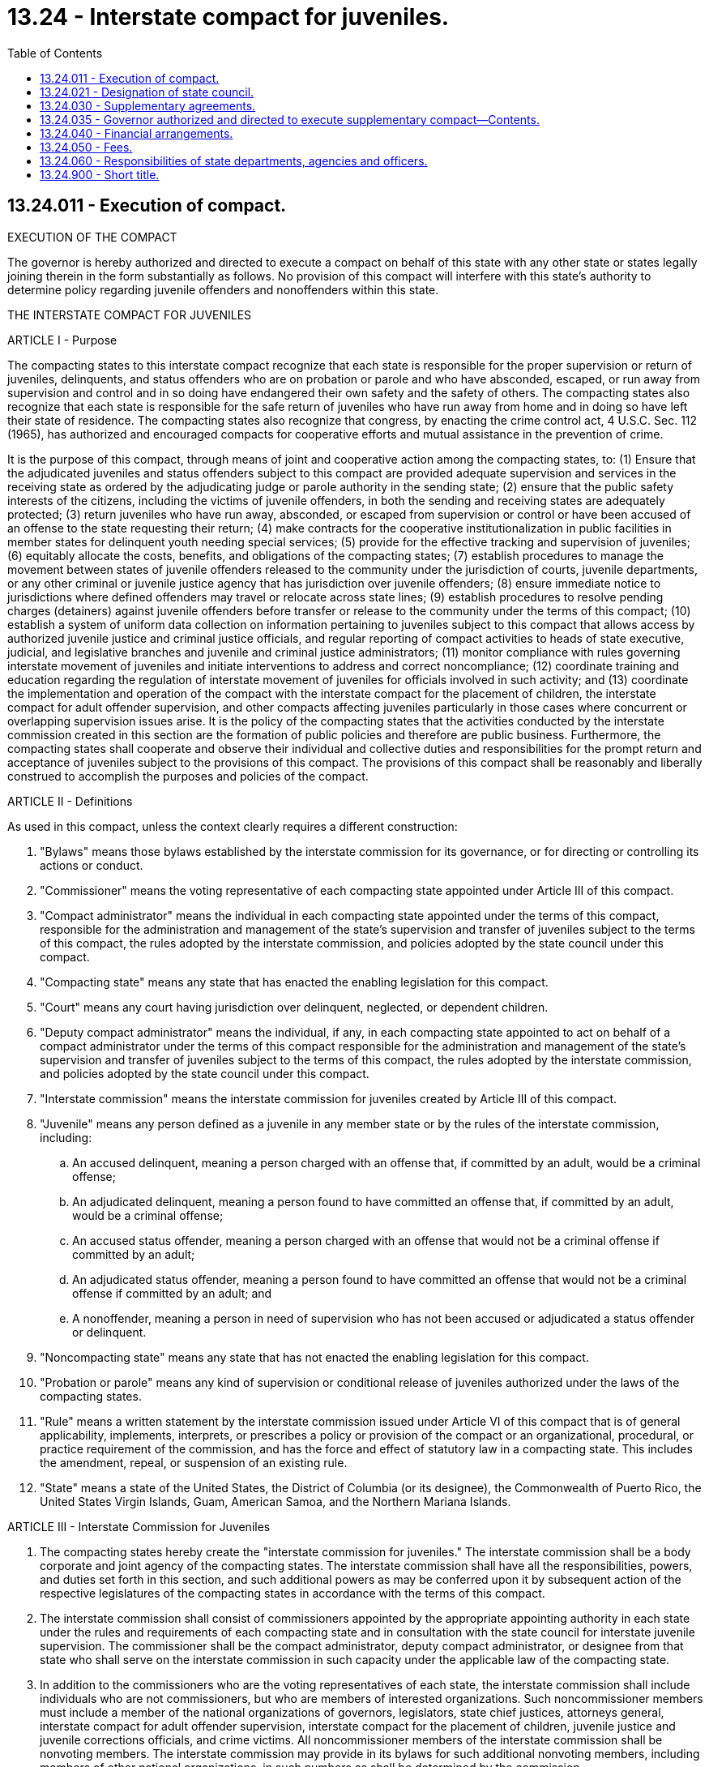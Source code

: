 = 13.24 - Interstate compact for juveniles.
:toc:

== 13.24.011 - Execution of compact.
EXECUTION OF THE COMPACT

The governor is hereby authorized and directed to execute a compact on behalf of this state with any other state or states legally joining therein in the form substantially as follows. No provision of this compact will interfere with this state's authority to determine policy regarding juvenile offenders and nonoffenders within this state.

THE INTERSTATE COMPACT FOR JUVENILES

ARTICLE I - Purpose

The compacting states to this interstate compact recognize that each state is responsible for the proper supervision or return of juveniles, delinquents, and status offenders who are on probation or parole and who have absconded, escaped, or run away from supervision and control and in so doing have endangered their own safety and the safety of others. The compacting states also recognize that each state is responsible for the safe return of juveniles who have run away from home and in doing so have left their state of residence. The compacting states also recognize that congress, by enacting the crime control act, 4 U.S.C. Sec. 112 (1965), has authorized and encouraged compacts for cooperative efforts and mutual assistance in the prevention of crime.

It is the purpose of this compact, through means of joint and cooperative action among the compacting states, to: (1) Ensure that the adjudicated juveniles and status offenders subject to this compact are provided adequate supervision and services in the receiving state as ordered by the adjudicating judge or parole authority in the sending state; (2) ensure that the public safety interests of the citizens, including the victims of juvenile offenders, in both the sending and receiving states are adequately protected; (3) return juveniles who have run away, absconded, or escaped from supervision or control or have been accused of an offense to the state requesting their return; (4) make contracts for the cooperative institutionalization in public facilities in member states for delinquent youth needing special services; (5) provide for the effective tracking and supervision of juveniles; (6) equitably allocate the costs, benefits, and obligations of the compacting states; (7) establish procedures to manage the movement between states of juvenile offenders released to the community under the jurisdiction of courts, juvenile departments, or any other criminal or juvenile justice agency that has jurisdiction over juvenile offenders; (8) ensure immediate notice to jurisdictions where defined offenders may travel or relocate across state lines; (9) establish procedures to resolve pending charges (detainers) against juvenile offenders before transfer or release to the community under the terms of this compact; (10) establish a system of uniform data collection on information pertaining to juveniles subject to this compact that allows access by authorized juvenile justice and criminal justice officials, and regular reporting of compact activities to heads of state executive, judicial, and legislative branches and juvenile and criminal justice administrators; (11) monitor compliance with rules governing interstate movement of juveniles and initiate interventions to address and correct noncompliance; (12) coordinate training and education regarding the regulation of interstate movement of juveniles for officials involved in such activity; and (13) coordinate the implementation and operation of the compact with the interstate compact for the placement of children, the interstate compact for adult offender supervision, and other compacts affecting juveniles particularly in those cases where concurrent or overlapping supervision issues arise. It is the policy of the compacting states that the activities conducted by the interstate commission created in this section are the formation of public policies and therefore are public business. Furthermore, the compacting states shall cooperate and observe their individual and collective duties and responsibilities for the prompt return and acceptance of juveniles subject to the provisions of this compact. The provisions of this compact shall be reasonably and liberally construed to accomplish the purposes and policies of the compact.

ARTICLE II - Definitions

As used in this compact, unless the context clearly requires a different construction:

. "Bylaws" means those bylaws established by the interstate commission for its governance, or for directing or controlling its actions or conduct.

. "Commissioner" means the voting representative of each compacting state appointed under Article III of this compact.

. "Compact administrator" means the individual in each compacting state appointed under the terms of this compact, responsible for the administration and management of the state's supervision and transfer of juveniles subject to the terms of this compact, the rules adopted by the interstate commission, and policies adopted by the state council under this compact.

. "Compacting state" means any state that has enacted the enabling legislation for this compact.

. "Court" means any court having jurisdiction over delinquent, neglected, or dependent children.

. "Deputy compact administrator" means the individual, if any, in each compacting state appointed to act on behalf of a compact administrator under the terms of this compact responsible for the administration and management of the state's supervision and transfer of juveniles subject to the terms of this compact, the rules adopted by the interstate commission, and policies adopted by the state council under this compact.

. "Interstate commission" means the interstate commission for juveniles created by Article III of this compact.

. "Juvenile" means any person defined as a juvenile in any member state or by the rules of the interstate commission, including:

.. An accused delinquent, meaning a person charged with an offense that, if committed by an adult, would be a criminal offense;

.. An adjudicated delinquent, meaning a person found to have committed an offense that, if committed by an adult, would be a criminal offense;

.. An accused status offender, meaning a person charged with an offense that would not be a criminal offense if committed by an adult;

.. An adjudicated status offender, meaning a person found to have committed an offense that would not be a criminal offense if committed by an adult; and

.. A nonoffender, meaning a person in need of supervision who has not been accused or adjudicated a status offender or delinquent.

. "Noncompacting state" means any state that has not enacted the enabling legislation for this compact.

. "Probation or parole" means any kind of supervision or conditional release of juveniles authorized under the laws of the compacting states.

. "Rule" means a written statement by the interstate commission issued under Article VI of this compact that is of general applicability, implements, interprets, or prescribes a policy or provision of the compact or an organizational, procedural, or practice requirement of the commission, and has the force and effect of statutory law in a compacting state. This includes the amendment, repeal, or suspension of an existing rule.

. "State" means a state of the United States, the District of Columbia (or its designee), the Commonwealth of Puerto Rico, the United States Virgin Islands, Guam, American Samoa, and the Northern Mariana Islands.

ARTICLE III - Interstate Commission for Juveniles

. The compacting states hereby create the "interstate commission for juveniles." The interstate commission shall be a body corporate and joint agency of the compacting states. The interstate commission shall have all the responsibilities, powers, and duties set forth in this section, and such additional powers as may be conferred upon it by subsequent action of the respective legislatures of the compacting states in accordance with the terms of this compact.

. The interstate commission shall consist of commissioners appointed by the appropriate appointing authority in each state under the rules and requirements of each compacting state and in consultation with the state council for interstate juvenile supervision. The commissioner shall be the compact administrator, deputy compact administrator, or designee from that state who shall serve on the interstate commission in such capacity under the applicable law of the compacting state.

. In addition to the commissioners who are the voting representatives of each state, the interstate commission shall include individuals who are not commissioners, but who are members of interested organizations. Such noncommissioner members must include a member of the national organizations of governors, legislators, state chief justices, attorneys general, interstate compact for adult offender supervision, interstate compact for the placement of children, juvenile justice and juvenile corrections officials, and crime victims. All noncommissioner members of the interstate commission shall be nonvoting members. The interstate commission may provide in its bylaws for such additional nonvoting members, including members of other national organizations, in such numbers as shall be determined by the commission.

. Each compacting state represented at any meeting of the commission is entitled to one vote. A majority of the compacting states shall constitute a quorum for the transaction of business, unless a larger quorum is required by the bylaws of the interstate commission.

. The interstate commission shall meet at least once each calendar year. The chair may call additional meetings and, upon the request of a simple majority of the compacting states, shall call additional meetings. Public notice shall be given of all meetings and meetings shall be open to the public.

. The interstate commission shall establish an executive committee, which shall include commission officers, members, and others as determined by the bylaws. The executive committee shall have the power to act on behalf of the interstate commission during periods when the interstate commission is not in session, with the exception of rule making and/or amendment to the compact. The executive committee shall oversee the day-to-day activities of the administration of the compact managed by an executive director and interstate commission staff, administer enforcement and compliance with the compact, its bylaws, and rules, and perform such other duties as directed by the interstate commission or set forth in the bylaws.

. Each member of the interstate commission may cast a vote to which that compacting state is entitled and to participate in the business and affairs of the interstate commission. A member shall vote in person and shall not delegate a vote to another compacting state. However, a commissioner, in consultation with the state council, shall appoint another authorized representative, in the absence of the commissioner from that state, to cast a vote on behalf of the compacting state at a specified meeting. The bylaws may provide for members' participation in meetings by telephone or other means of telecommunication or electronic communication.

. The interstate commission's bylaws shall establish conditions and procedures under which the interstate commission shall make its information and official records available to the public for inspection or copying. The interstate commission may exempt from disclosure any information or official records to the extent they would adversely affect personal privacy rights or proprietary interests.

. Public notice shall be given of all meetings and all meetings shall be open to the public, except as set forth in the rules or as otherwise provided in the compact. The interstate commission and any of its committees may close a meeting to the public where it determines by two-thirds vote that an open meeting would be likely to:

.. Relate solely to the interstate commission's internal personnel practices and procedures;

.. Disclose matters specifically exempted from disclosure by statute;

.. Disclose trade secrets or commercial or financial information that is privileged or confidential;

.. Involve accusing any person of a crime, or formally censuring any person;

.. Disclose information of a personal nature where disclosure would constitute a clearly unwarranted invasion of personal privacy;

.. Disclose investigative records compiled for law enforcement purposes;

.. Disclose information contained in or related to examination, operating, or condition reports prepared by, or on behalf of or for the use of, the interstate commission with respect to a regulated person or entity for the purpose of regulation or supervision of such person or entity;

.. Disclose information, the premature disclosure of which would significantly endanger the stability of a regulated person or entity; or

.. Specifically relate to the interstate commission's issuance of a subpoena, or its participation in a civil action or other legal proceeding.

. For every closed meeting, the interstate commission's legal counsel shall publicly certify that, in the legal counsel's opinion, the meeting may be closed to the public, and shall reference each relevant exemptive provision. The interstate commission shall keep minutes that fully and clearly describe all matters discussed in any meeting and shall provide a full and accurate summary of any actions taken, and the reasons therefore, including a description of each of the views expressed on any item and the record of any roll call vote reflected in the vote of each member on the question. All documents considered in connection with any action shall be identified in the minutes.

. The interstate commission shall collect standardized data concerning the interstate movement of juveniles as directed through its rules that specify the data to be collected, the means of collection and data exchange, and reporting requirements. Such methods of data collection, exchange, and reporting shall insofar as is reasonably possible conform to current technology and coordinate its information functions with the appropriate repository of records.

ARTICLE IV - Powers and Duties of the Interstate Commission

The commission has the following powers and duties:

. Provide for dispute resolution among compacting states;

. Adopt rules to effect the purposes and obligations of this compact which shall have the force and effect of statutory law and shall be binding in the compacting states to the extent and in the manner provided in this compact;

. Oversee, supervise, and coordinate the interstate movement of juveniles subject to this compact and any bylaws adopted and rules adopted by the interstate commission;

. Enforce compliance with the compact provisions, the rules adopted by the interstate commission, and the bylaws, using all necessary and proper means, including but not limited to the use of judicial process;

. Establish and maintain offices that are located within one or more of the compacting states;

. Purchase and maintain insurance and bonds;

. Borrow, accept, hire, or contract for personnel services;

. Establish and appoint committees and hire staff that it deems necessary to carry out its functions including, but not limited to, an executive committee as required by Article III of this compact that may act on behalf of the interstate commission in carrying out its powers and duties;

. Elect or appoint officers, attorneys, employees, agents, or consultants, and to fix their compensation, define their duties and determine their qualifications, and to establish the interstate commission's personnel policies and programs relating to inter alia, conflicts of interest, rates of compensation, and qualifications of personnel;

. Accept any and all donations and grants of money, equipment, supplies, materials, and services, and to receive, use, and dispose of the donations and grants;

. Lease, purchase, accept contributions or donations of, or otherwise to own, hold, improve, or use any property, real, personal, or mixed;

. Sell, convey, mortgage, pledge, lease, exchange, abandon, or otherwise dispose of any property, real, personal, or mixed;

. Establish a budget and make expenditures and levy dues as provided in Article VIII of this compact;

. Sue and be sued;

. Adopt a seal and bylaws governing the management and operation of the interstate commission;

. Perform such functions as may be necessary or appropriate to achieve the purposes of this compact;

. Report annually to the legislatures, governors, judiciary, and state councils of the compacting states concerning the activities of the interstate commission during the preceding year. Reports shall also include any recommendations adopted by the interstate commission;

. Coordinate education, training, and public awareness regarding the interstate movement of juveniles for officials involved in such activity;

. Establish uniform standards of the reporting, collecting, and exchanging of data; and

. Maintain its corporate books and records in accordance with the bylaws.

ARTICLE V - Organization and Operation of the Interstate Commission

Section A. Bylaws

The interstate commission shall, by a majority of the members present and voting, within twelve months after the first interstate commission meeting, adopt bylaws to govern its conduct as may be necessary or appropriate to carry out the purposes of the compact, including, but not limited to:

. Establishing the fiscal year of the interstate commission;

. Establishing an executive committee and such other committees as may be necessary;

. Providing for the establishment of committees governing any general or specific delegation of any authority or function of the interstate commission;

. Providing reasonable procedures for calling and conducting meetings of the interstate commission, and ensuring reasonable notice of each such meeting;

. Establishing the titles and responsibilities of the officers of the interstate commission;

. Providing a mechanism for concluding the operations of the interstate commission and the return of any surplus funds that may exist upon the termination of the compact after the payment and/or reserving of all of its debts and obligations;

. Providing "start-up" rules for initial administration of the compact; and

. Establishing standards and procedures for compliance and technical assistance in carrying out the compact.

Section B. Officers and staff

. The interstate commission shall, by a majority of the members, elect annually from among its members a chair and a vice chair, each of whom has the authority and duties that are specified in the bylaws. The chair or, in the chair's absence or disability, the vice chair shall preside at all meetings of the interstate commission. The officers so elected shall serve without compensation or remuneration from the interstate commission. However, subject to the availability of budgeted funds, the officers shall be reimbursed for any ordinary and necessary costs and expenses incurred by them in the performance of their duties and responsibilities as officers of the interstate commission.

. The interstate commission shall, through its executive committee, appoint or retain an executive director for such period, upon such terms and conditions, and for such compensation as the interstate commission deems appropriate. The executive director shall serve as secretary to the interstate commission, but shall not be a member and shall hire and supervise such other staff as authorized by the interstate commission.

Section C. Qualified immunity, defense, and indemnification

. The commission's executive director and employees are immune from suit and liability, either personally or in their official capacity, for any claim for damage to, loss of property, personal injury, or other civil liability caused or arising out of or relating to any actual or alleged act, error, or omission that occurred, or that such person had a reasonable basis for believing occurred within the scope of commission employment, duties, or responsibilities. However, any such person is not protected from suit or liability for any damage, loss, injury, or liability caused by the intentional or willful and wanton misconduct of any such person.

. The liability of any commissioner, or the employee or agent of a commissioner, acting within the scope of such person's employment or duties for acts, errors, or omissions occurring within such person's state may not exceed the limits of liability set forth under the constitution and laws of that state for state officials, employees, and agents. Nothing in this subsection shall be construed to protect any such person from suit or liability for any damage, loss, injury, or liability caused by the intentional or willful and wanton misconduct of any such person.

. The interstate commission shall defend the executive director or the employees or representatives of the interstate commission and, subject to the approval of the attorney general of the state represented by any commissioner of a compacting state, shall defend such commissioner or the commissioner's representatives or employees in any civil action seeking to impose liability arising out of any actual or alleged act, error, or omission that occurred within the scope of interstate commission employment, duties, or responsibilities, or that the defendant had a reasonable basis for believing occurred within the scope of interstate commission employment, duties, or responsibilities, if the actual or alleged act, error, or omission did not result from intentional or willful and wanton misconduct on the part of such person.

. The interstate commission shall indemnify and hold the commissioner of a compacting state, or the commissioner's representatives or employees, or the interstate commission's representatives or employees, harmless in the amount of any settlement or judgment obtained against such persons arising out of any actual or alleged act, error, or omission that occurred within the scope of interstate commission employment, duties, or responsibilities, or that such persons had a reasonable basis for believing occurred within the scope of interstate commission employment, duties, or responsibilities, if the actual or alleged act, error, or omission did not result from intentional or willful and wanton misconduct on the part of such persons.

ARTICLE VI - Rule-making Functions of the Interstate Commission

. The interstate commission shall adopt and publish rules in order to effectively and efficiently achieve the purposes of the compact.

. Rule making shall occur pursuant to the criteria set forth in this article and the bylaws and rules adopted pursuant thereto. Such rule making shall substantially conform to the principles of the "model state administrative procedures act," 1981 Act, Uniform Laws Annotated, Vol. 15, p.1 (2000), or such other administrative procedures act, as the interstate commission deems appropriate consistent with due process requirements under the United States Constitution as now or hereafter interpreted by the United States supreme court. All rules and amendments become binding as of the date specified, as published with the final version of the rule as approved by the commission.

. When adopting a rule, the interstate commission shall, at a minimum:

.. Publish the proposed rule's entire text stating the reason or reasons for that proposed rule;

.. Allow and invite any and all persons to submit written data, facts, opinions, and arguments, which information shall be added to the record, and be made publicly available;

.. Provide an opportunity for an informal hearing if petitioned by ten or more persons; and

.. Adopt a final rule and its effective date, if appropriate, based on input from state or local officials, or interested parties.

. The interstate commission shall allow, not later than sixty days after a rule is adopted, any interested person to file a petition in the United States district court for the District of Columbia or in the federal district court where the interstate commission's principal office is located for judicial review of such rule. If the court finds that the interstate commission's action is not supported by substantial evidence in the rule-making record, the court shall hold the rule unlawful and set it aside. For purposes of this subsection, evidence is substantial if it would be considered substantial evidence under the model state administrative procedures act.

. If a majority of the legislatures of the compacting states rejects a rule, those states may, by enactment of a statute or resolution in the same manner used to adopt the compact, cause that rule to have no further force and effect in any compacting state.

. The existing rules governing the operation of the interstate compact on juveniles superseded by chapter 180, Laws of 2003 shall be null and void twelve months after the first meeting of the interstate commission created under this section.

. Upon determination by the interstate commission that a state of emergency exists, it may adopt an emergency rule that becomes effective immediately upon adoption. However, the usual rule-making procedures shall be retroactively applied to the rule as soon as reasonably possible, but no later than ninety days after the effective date of the emergency rule.

ARTICLE VII - Oversight, Enforcement, and Dispute Resolution by the Interstate Commission

Section A. Oversight

. The interstate commission shall oversee the administration and operations of the interstate movement of juveniles subject to this compact in the compacting states and shall monitor such activities being administered in noncompacting states that may significantly affect compacting states.

. The courts and executive agencies in each compacting state shall enforce this compact and shall take all actions necessary and appropriate to effectuate the compact's purposes and intent. The provisions of this compact and the rules adopted under this section shall be received by all the judges, public officers, commissions, and departments of the state government as evidence of the authorized statute and administrative rules. All courts shall take judicial notice of the compact and the rules. In any judicial or administrative proceeding in a compacting state pertaining to the subject matter of this compact which may affect the powers, responsibilities, or actions of the interstate commission, it shall be entitled to receive all service of process in any such proceeding, and shall have standing to intervene in the proceeding for all purposes.

Section B. Dispute resolution

. The compacting states shall report to the interstate commission on all issues and activities necessary for the administration of the compact as well as issues and activities pertaining to compliance with the compact and its bylaws and rules.

. The interstate commission shall attempt, upon the request of a compacting state, to resolve any disputes or other issues that are subject to the compact and that may arise among compacting states and between compacting and noncompacting states. The commission shall adopt a rule providing for both mediation and binding dispute resolution for disputes among the compacting states.

. The interstate commission, in the reasonable exercise of its discretion, shall enforce the provisions and rules of this compact using any or all means set forth in Article XI of this compact.

ARTICLE VIII - Finance

. The interstate commission shall pay or provide for the payment of the reasonable expenses of its establishment, organization, and ongoing activities.

. The interstate commission shall levy on and collect an annual assessment from each compacting state to cover the cost of the internal operations and activities of the interstate commission and its staff which must be in a total amount sufficient to cover the interstate commission's annual budget as approved each year. The aggregate annual assessment amount shall be allocated based upon a formula to be determined by the interstate commission, taking into consideration the population of each compacting state and the volume of interstate movement of juveniles in each compacting state and shall adopt a rule binding upon all compacting states that governs the assessment.

. The interstate commission shall not incur any obligations of any kind before securing the funds adequate to meet the same; nor shall the interstate commission pledge the credit of any of the compacting states, except by and with the authority of the compacting state.

. The interstate commission shall keep accurate accounts of all receipts and disbursements. The receipts and disbursements of the interstate commission shall be subject to the audit and accounting procedures established under its bylaws. However, all receipts and disbursements of funds handled by the interstate commission shall be audited yearly by a certified or licensed public accountant and the report of the audit shall be included in and become part of the annual report of the interstate commission.

ARTICLE IX - The State Council

Each member state shall create a state council for interstate juvenile supervision. While each state may determine the membership of its own state council, its membership must include at least one representative from the legislative, judicial, and executive branches of government, victims groups, and the compact administrator, deputy compact administrator, or designee. Each compacting state retains the right to determine the qualifications of the compact administrator or deputy compact administrator. Each state council will advise and may exercise oversight and advocacy concerning that state's participation in interstate commission activities and other duties as may be determined by that state, including but not limited to development of policy concerning operations and procedures of the compact within that state.

Pursuant to this compact, the governor shall designate an individual who shall be the compact administrator and who, acting jointly with like officers of other party states, shall promulgate rules and regulations to carry out more effectively the terms of the compact. The governor shall designate the compact administrator from a list of six individuals, three of whom are recommended by the Washington association of juvenile court administrators and three of whom are recommended by the juvenile rehabilitation administration of the department of social and health services. The administrator shall serve subject to the pleasure of the governor. The administrator shall cooperate with all departments, agencies, and officers of and in the government of this state and its subdivisions in facilitating the proper administration of the compact or of any supplementary agreement or agreements entered into by this state.

ARTICLE X - Compacting States, Effective Date, and Amendment

. Any state, the District of Columbia or its designee, the Commonwealth of Puerto Rico, the United States Virgin Islands, Guam, American Samoa, and the Northern Mariana Islands as defined in Article II of this compact is eligible to become a compacting state.

. The compact shall become effective and binding upon legislative enactment of the compact into law by no less than thirty-five of the states. The initial effective date shall be the later of July 1, 2004, or upon enactment into law by the thirty-fifth jurisdiction. Thereafter, it shall become effective and binding as to any other compacting state upon enactment of the compact into law by that state. The governors of nonmember states or their designees shall be invited to participate in the activities of the interstate commission on a nonvoting basis before adoption of the compact by all states and territories of the United States.

. The interstate commission may propose amendments to the compact for enactment by the compacting states. No amendment shall become effective and binding upon the interstate commission and the compacting states unless and until it is enacted into law by unanimous consent of the compacting states.

ARTICLE XI - Withdrawal, Default, Termination,

and Judicial Enforcement

Section A. Withdrawal

. Once effective, the compact shall continue in force and remain binding upon each and every compacting state. However, a compacting state may withdraw from the compact by repealing the statute that enacted the compact into law.

. The effective date of withdrawal is the effective date of the repeal.

. The withdrawing state shall immediately notify the chair of the interstate commission in writing upon the introduction of legislation repealing this compact in the withdrawing state. The interstate commission shall notify the other compacting states of the withdrawing state's intent to withdraw within sixty days of its receipt thereof.

. The withdrawing state is responsible for all assessments, obligations, and liabilities incurred through the effective date of withdrawal, including any obligations, the performance of which extend beyond the effective date of withdrawal.

. Reinstatement following withdrawal of any compacting state shall occur upon the withdrawing state reenacting the compact or upon such later date as determined by the interstate commission.

Section B. Technical Assistance, Fines, Suspension,

Termination, and Default

. If the interstate commission determines that any compacting state has at any time defaulted in the performance of any of its obligations or responsibilities under this compact, or the bylaws or adopted rules, the interstate commission may impose any or all of the following penalties:

.. Remedial training and technical assistance as directed by the interstate commission;

.. Alternative dispute resolution;

.. Fines, fees, and costs in such amounts as set by the interstate commission; and

.. Suspension or termination of membership in the compact, which shall be imposed only after all other reasonable means of securing compliance under the bylaws and rules have been exhausted and the interstate commission has determined that the offending state is in default. Immediate notice of suspension shall be given by the interstate commission to the governor, the chief justice or the chief judicial officer of the state, the majority and minority leaders of the defaulting state's legislature, and the state council. The grounds for default include, but are not limited to, failure of a compacting state to perform such obligations or responsibilities imposed upon it by this compact, the bylaws, or rules and any other grounds designated in commission bylaws and rules. The interstate commission shall immediately notify the defaulting state in writing of the penalty imposed by the interstate commission and of the default pending a cure of the default. The commission shall stipulate the conditions and the time period within which the defaulting state must cure its default. If the defaulting state fails to cure the default within the time period specified by the commission, the defaulting state shall be terminated from the compact upon an affirmative vote of a majority of the compacting states and all rights, privileges, and benefits conferred by this compact shall be terminated from the effective date of termination.

. Within sixty days of the effective date of termination of a defaulting state, the interstate commission shall notify the governor, the chief justice or chief judicial officer, the majority and minority leaders of the defaulting state's legislature, and the state council of such termination.

. The defaulting state is responsible for all assessments, obligations, and liabilities incurred through the effective date of termination including any obligations, the performance of which extends beyond the effective date of termination.

. The interstate commission shall not bear any costs relating to the defaulting state unless otherwise mutually agreed upon in writing between the interstate commission and the defaulting state.

. Reinstatement following termination of any compacting state requires both a reenactment of the compact by the defaulting state and the approval of the interstate commission pursuant to the rules.

Section C. Judicial enforcement

The interstate commission may, by majority vote of the members, initiate legal action in the United States district court for the District of Columbia or, at the discretion of the interstate commission, in the federal district where the interstate commission has its offices, to enforce compliance with the provisions of the compact, its rules, and bylaws against any compacting state in default. In the event judicial enforcement is necessary, the prevailing party shall be awarded all costs of such litigation including reasonable attorneys' fees.

Section D. Dissolution of compact

. The compact dissolves effective upon the date of the withdrawal or default of the compacting state, which reduces membership in the compact to one compacting state.

. Upon the dissolution of this compact, the compact becomes null and void and shall be of no further force or effect, and the business and affairs of the interstate commission shall be concluded and any surplus funds shall be distributed in accordance with the bylaws.

ARTICLE XII - Severability and Construction

. The provisions of this compact are severable, and if any phrase, clause, sentence, or provision is deemed unenforceable, the remaining provisions of the compact are enforceable.

. The provisions of this compact shall be liberally construed to effectuate its purposes.

ARTICLE XIII - Binding Effect of Compact and Other Laws

Section A. Other laws

. Nothing in this section prevents the enforcement of any other law of a compacting state that is consistent with this compact.

. All compacting states' laws other than state constitutions and other interstate compacts conflicting with this compact are superseded to the extent of the conflict.

Section B. Binding effect of the compact

. All lawful actions of the interstate commission, including all rules and bylaws adopted by the interstate commission, are binding upon the compacting states.

. All agreements between the interstate commission and the compacting states are binding in accordance with their terms.

. Upon the request of a party to a conflict over meaning or interpretation of interstate commission actions, and upon a majority vote of the compacting states, the interstate commission may issue advisory opinions regarding such meaning or interpretation.

. In the event any provision of this compact exceeds the constitutional limits imposed on the legislature of any compacting state, the obligations, duties, powers, or jurisdiction sought to be conferred by such provision upon the interstate commission shall be ineffective and such obligations, duties, powers, or jurisdiction shall remain in the compacting state and shall be exercised by the agency thereof to which such obligations, duties, powers, or jurisdiction are delegated by law in effect at the time this compact becomes effective.

[ http://lawfilesext.leg.wa.gov/biennium/2003-04/Pdf/Bills/Session%20Laws/Senate/5133-S.SL.pdf?cite=2003%20c%20180%20§%201[2003 c 180 § 1]; ]

== 13.24.021 - Designation of state council.
Pursuant to the compact created in RCW 13.24.011, the governor is hereby authorized and empowered to designate a state council as required in Article IX of the compact.

[ http://lawfilesext.leg.wa.gov/biennium/2003-04/Pdf/Bills/Session%20Laws/Senate/5133-S.SL.pdf?cite=2003%20c%20180%20§%202[2003 c 180 § 2]; ]

== 13.24.030 - Supplementary agreements.
The compact administrator is hereby authorized and empowered to enter into supplementary agreements with appropriate officials of other states pursuant to the compact. In the event that such supplementary agreement shall require or contemplate the use of any institution or facility of this state or require or contemplate the provision of any service by this state, said supplementary agreement shall have no force or effect until approved by the head of the department or agency under whose jurisdiction said institution or facility is operated or whose department or agency will be charged with the rendering of such service.

[ http://leg.wa.gov/CodeReviser/documents/sessionlaw/1955c284.pdf?cite=1955%20c%20284%20§%203[1955 c 284 § 3]; ]

== 13.24.035 - Governor authorized and directed to execute supplementary compact—Contents.
. The governor is hereby authorized and directed to execute a compact amending and supplementing the interstate compact on juveniles on behalf of this state with any other state or states legally joining therein in the form substantially as set forth in subsection (2) of this section.

. [Empty]
.. All provisions and procedures of Articles V and VI of the interstate compact on juveniles shall be construed to apply to any juvenile charged with being a delinquent by reason of a violation of any criminal law. Any juvenile charged with being a delinquent by reason of violating any criminal law, shall be returned to the requesting state upon a requisition to the state where the juvenile may be found. A petition in such case shall be filed in a court of competent jurisdiction in the requesting state where the violation of criminal law is alleged to have been committed. The petition may be filed regardless of whether the juvenile has left the state before or after the filing of the petition. The requisition described in Article V of the compact shall be forwarded by the judge of the court in which the petition has been filed.

.. This amendment provides additional remedies and shall be binding only as among and between those party states which substantially execute the same.

[ http://leg.wa.gov/CodeReviser/documents/sessionlaw/1979c155.pdf?cite=1979%20c%20155%20§%2036[1979 c 155 § 36]; ]

== 13.24.040 - Financial arrangements.
The compact administrator, subject to the approval of the office of financial management, may make or arrange for any payments necessary to discharge any financial obligations imposed upon this state by the compact or by any supplementary agreement entered into thereunder.

[ http://leg.wa.gov/CodeReviser/documents/sessionlaw/1979ex1c86.pdf?cite=1979%20ex.s.%20c%2086%20§%201[1979 ex.s. c 86 § 1]; http://leg.wa.gov/CodeReviser/documents/sessionlaw/1955c284.pdf?cite=1955%20c%20284%20§%204[1955 c 284 § 4]; ]

== 13.24.050 - Fees.
Any judge of this state who appoints counsel or guardian ad litem pursuant to the provision of the compact may, in his or her discretion, fix a fee to be paid out of funds available for disposition by the court but no such fee shall exceed twenty-five dollars.

[ http://lawfilesext.leg.wa.gov/biennium/2009-10/Pdf/Bills/Session%20Laws/Senate/6239-S.SL.pdf?cite=2010%20c%208%20§%204005[2010 c 8 § 4005]; http://leg.wa.gov/CodeReviser/documents/sessionlaw/1955c284.pdf?cite=1955%20c%20284%20§%205[1955 c 284 § 5]; ]

== 13.24.060 - Responsibilities of state departments, agencies and officers.
The courts, departments, agencies and officers of this state and its subdivisions shall enforce this compact and shall do all things appropriate to the effectuation of its purposes and intent which may be within their respective jurisdictions.

[ http://leg.wa.gov/CodeReviser/documents/sessionlaw/1955c284.pdf?cite=1955%20c%20284%20§%206[1955 c 284 § 6]; ]

== 13.24.900 - Short title.
This chapter may be cited as the "uniform interstate compact on juveniles."

[ http://leg.wa.gov/CodeReviser/documents/sessionlaw/1955c284.pdf?cite=1955%20c%20284%20§%207[1955 c 284 § 7]; ]

